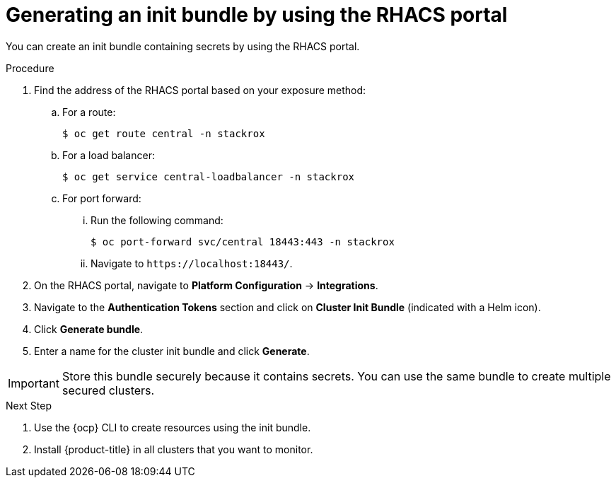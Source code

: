 // Module included in the following assemblies:
//
// * installing/installing_helm/install-helm-customization.adoc
//
// You must declare the `topic-helm` or `topic-operator` attribute when using this module.
:_module-type: PROCEDURE
[id="portal-generate-init-bundle_{context}"]
= Generating an init bundle by using the RHACS portal

You can create an init bundle containing secrets by using the RHACS portal.

.Procedure

. Find the address of the RHACS portal based on your exposure method:
.. For a route:
+
[source,terminal]
----
$ oc get route central -n stackrox
----
.. For a load balancer:
+
[source,terminal]
----
$ oc get service central-loadbalancer -n stackrox
----
.. For port forward:
... Run the following command:
+
[source,terminal]
----
$ oc port-forward svc/central 18443:443 -n stackrox
----
... Navigate to `\https://localhost:18443/`.
. On the RHACS portal, navigate to *Platform Configuration* -> *Integrations*.
. Navigate to the *Authentication Tokens* section and click on *Cluster Init Bundle* (indicated with a Helm icon).
. Click *Generate bundle*.
. Enter a name for the cluster init bundle and click *Generate*.
ifdef::topic-helm[]
. Click *Download Helm values file* to download the generated bundle.
endif::[]
ifdef::topic-operator[]
. Click *Download Kubernetes secrets file* to download the generated bundle.
endif::[]

[IMPORTANT]
====
Store this bundle securely because it contains secrets.
You can use the same bundle to create multiple secured clusters.
====
.Next Step
. Use the {ocp} CLI to create resources using the init bundle.
. Install {product-title} in all clusters that you want to monitor.
